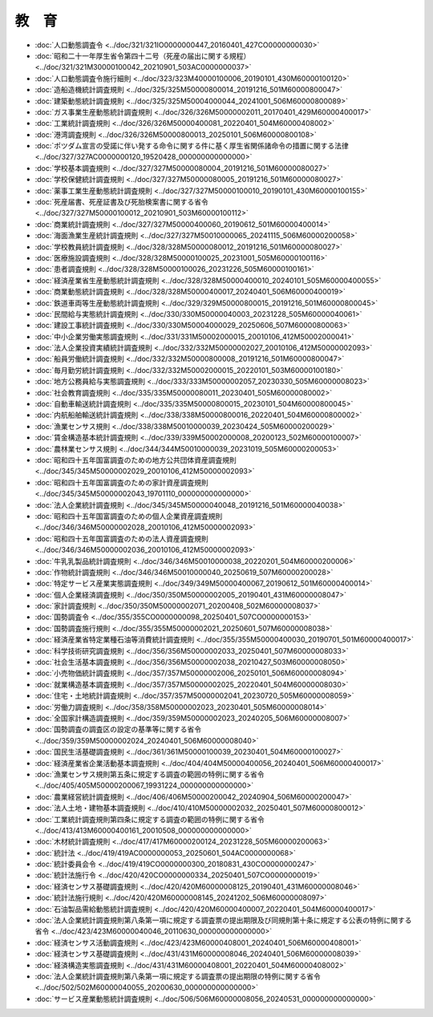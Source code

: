 ======
教　育
======

* :doc:`人口動態調査令 <../doc/321/321IO0000000447_20160401_427CO0000000030>`
* :doc:`昭和二十一年厚生省令第四十二号（死産の届出に関する規程） <../doc/321/321M30000100042_20210901_503AC0000000037>`
* :doc:`人口動態調査令施行細則 <../doc/323/323M40000100006_20190101_430M60000100120>`
* :doc:`造船造機統計調査規則 <../doc/325/325M50000800014_20191216_501M60000800047>`
* :doc:`建築動態統計調査規則 <../doc/325/325M50004000044_20241001_506M60000800089>`
* :doc:`ガス事業生産動態統計調査規則 <../doc/326/326M50000002011_20170401_429M60000400017>`
* :doc:`工業統計調査規則 <../doc/326/326M50000400081_20220401_504M60000408002>`
* :doc:`港湾調査規則 <../doc/326/326M50000800013_20250101_506M60000800108>`
* :doc:`ポツダム宣言の受諾に伴い発する命令に関する件に基く厚生省関係諸命令の措置に関する法律 <../doc/327/327AC0000000120_19520428_000000000000000>`
* :doc:`学校基本調査規則 <../doc/327/327M50000080004_20191216_501M60000080027>`
* :doc:`学校保健統計調査規則 <../doc/327/327M50000080005_20191216_501M60000080027>`
* :doc:`薬事工業生産動態統計調査規則 <../doc/327/327M50000100010_20190101_430M60000100155>`
* :doc:`死産届書、死産証書及び死胎検案書に関する省令 <../doc/327/327M50000100012_20210901_503M60000100112>`
* :doc:`商業統計調査規則 <../doc/327/327M50000400060_20190612_501M60000400014>`
* :doc:`海面漁業生産統計調査規則 <../doc/327/327M50010000065_20241115_506M60000200058>`
* :doc:`学校教員統計調査規則 <../doc/328/328M50000080012_20191216_501M60000080027>`
* :doc:`医療施設調査規則 <../doc/328/328M50000100025_20231001_505M60000100116>`
* :doc:`患者調査規則 <../doc/328/328M50000100026_20231226_505M60000100161>`
* :doc:`経済産業省生産動態統計調査規則 <../doc/328/328M50000400010_20240101_505M60000400055>`
* :doc:`商業動態統計調査規則 <../doc/328/328M50000400017_20240401_506M60000400019>`
* :doc:`鉄道車両等生産動態統計調査規則 <../doc/329/329M50000800015_20191216_501M60000800045>`
* :doc:`民間給与実態統計調査規則 <../doc/330/330M50000040003_20231228_505M60000040061>`
* :doc:`建設工事統計調査規則 <../doc/330/330M50004000029_20250606_507M60000800063>`
* :doc:`中小企業労働実態調査規則 <../doc/331/331M50002000015_20010106_412M50002000041>`
* :doc:`法人企業投資実績統計調査規則 <../doc/332/332M50000002027_20010106_412M50000002093>`
* :doc:`船員労働統計調査規則 <../doc/332/332M50000800008_20191216_501M60000800047>`
* :doc:`毎月勤労統計調査規則 <../doc/332/332M50002000015_20220101_503M60000100180>`
* :doc:`地方公務員給与実態調査規則 <../doc/333/333M50000002057_20230330_505M60000008023>`
* :doc:`社会教育調査規則 <../doc/335/335M50000080011_20230401_505M60000080002>`
* :doc:`自動車輸送統計調査規則 <../doc/335/335M50000800015_20230101_504M60000800045>`
* :doc:`内航船舶輸送統計調査規則 <../doc/338/338M50000800016_20220401_504M60000800002>`
* :doc:`漁業センサス規則 <../doc/338/338M50010000039_20230424_505M60000200029>`
* :doc:`賃金構造基本統計調査規則 <../doc/339/339M50002000008_20200123_502M60000100007>`
* :doc:`農林業センサス規則 <../doc/344/344M50010000039_20231019_505M60000200053>`
* :doc:`昭和四十五年国富調査のための地方公共団体資産調査規則 <../doc/345/345M50000002029_20010106_412M50000002093>`
* :doc:`昭和四十五年国富調査のための家計資産調査規則 <../doc/345/345M50000002043_19701110_000000000000000>`
* :doc:`法人企業統計調査規則 <../doc/345/345M50000040048_20191216_501M60000040038>`
* :doc:`昭和四十五年国富調査のための個人企業資産調査規則 <../doc/346/346M50000002028_20010106_412M50000002093>`
* :doc:`昭和四十五年国富調査のための法人資産調査規則 <../doc/346/346M50000002036_20010106_412M50000002093>`
* :doc:`牛乳乳製品統計調査規則 <../doc/346/346M50010000038_20220201_504M60000200006>`
* :doc:`作物統計調査規則 <../doc/346/346M50010000040_20250619_507M60000200028>`
* :doc:`特定サービス産業実態調査規則 <../doc/349/349M50000400067_20190612_501M60000400014>`
* :doc:`個人企業経済調査規則 <../doc/350/350M50000002005_20190401_431M60000008047>`
* :doc:`家計調査規則 <../doc/350/350M50000002071_20200408_502M60000008037>`
* :doc:`国勢調査令 <../doc/355/355CO0000000098_20250401_507CO0000000153>`
* :doc:`国勢調査施行規則 <../doc/355/355M50000002021_20250601_507M60000008038>`
* :doc:`経済産業省特定業種石油等消費統計調査規則 <../doc/355/355M50000400030_20190701_501M60000400017>`
* :doc:`科学技術研究調査規則 <../doc/356/356M50000002033_20250401_507M60000008033>`
* :doc:`社会生活基本調査規則 <../doc/356/356M50000002038_20210427_503M60000008050>`
* :doc:`小売物価統計調査規則 <../doc/357/357M50000002006_20250101_506M60000008094>`
* :doc:`就業構造基本調査規則 <../doc/357/357M50000002025_20220401_504M60000008030>`
* :doc:`住宅・土地統計調査規則 <../doc/357/357M50000002041_20230720_505M60000008059>`
* :doc:`労働力調査規則 <../doc/358/358M50000002023_20230401_505M60000008014>`
* :doc:`全国家計構造調査規則 <../doc/359/359M50000002023_20240205_506M60000008007>`
* :doc:`国勢調査の調査区の設定の基準等に関する省令 <../doc/359/359M50000002024_20240401_506M60000008040>`
* :doc:`国民生活基礎調査規則 <../doc/361/361M50000100039_20230401_504M60000100027>`
* :doc:`経済産業省企業活動基本調査規則 <../doc/404/404M50000400056_20240401_506M60000400017>`
* :doc:`漁業センサス規則第五条に規定する調査の範囲の特例に関する省令 <../doc/405/405M50000200067_19931224_000000000000000>`
* :doc:`農業経営統計調査規則 <../doc/406/406M50000200042_20240904_506M60000200047>`
* :doc:`法人土地・建物基本調査規則 <../doc/410/410M50000002032_20250401_507M60000800012>`
* :doc:`工業統計調査規則第四条に規定する調査の範囲の特例に関する省令 <../doc/413/413M60000400161_20010508_000000000000000>`
* :doc:`木材統計調査規則 <../doc/417/417M60000200124_20231228_505M60000200063>`
* :doc:`統計法 <../doc/419/419AC0000000053_20250601_504AC0000000068>`
* :doc:`統計委員会令 <../doc/419/419CO0000000300_20180831_430CO0000000247>`
* :doc:`統計法施行令 <../doc/420/420CO0000000334_20250401_507CO0000000019>`
* :doc:`経済センサス基礎調査規則 <../doc/420/420M60000008125_20190401_431M60000008046>`
* :doc:`統計法施行規則 <../doc/420/420M60000008145_20241202_506M60000008097>`
* :doc:`石油製品需給動態統計調査規則 <../doc/420/420M60000400007_20220401_504M60000400017>`
* :doc:`法人企業統計調査規則第八条第一項に規定する調査票の提出期限及び同規則第十条に規定する公表の特例に関する省令 <../doc/423/423M60000040046_20110630_000000000000000>`
* :doc:`経済センサス活動調査規則 <../doc/423/423M60000408001_20240401_506M60000408001>`
* :doc:`経済センサス基礎調査規則 <../doc/431/431M60000008046_20240401_506M60000008039>`
* :doc:`経済構造実態調査規則 <../doc/431/431M60000408001_20220401_504M60000408002>`
* :doc:`法人企業統計調査規則第八条第一項に規定する調査票の提出期限の特例に関する省令 <../doc/502/502M60000040055_20200630_000000000000000>`
* :doc:`サービス産業動態統計調査規則 <../doc/506/506M60000008056_20240531_000000000000000>`
